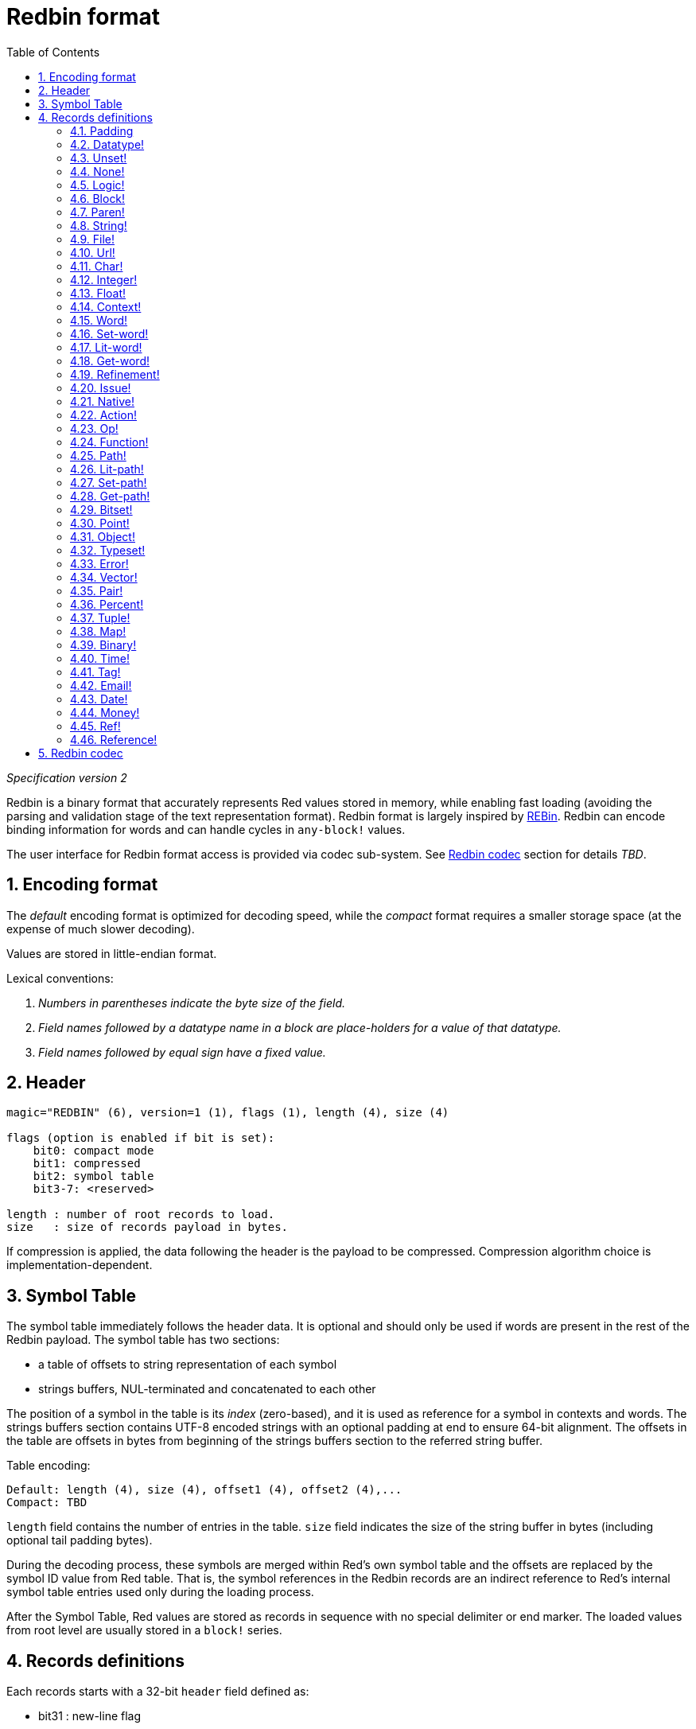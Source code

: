 = Redbin format
:toc:
:numbered:

_Specification version 2_

Redbin is a binary format that accurately represents Red values stored in memory, while enabling fast loading (avoiding the parsing and validation stage of the text representation format). Redbin format is largely inspired by http://www.rebol.com/article/0044.html[REBin]. Redbin can encode binding information for words and can handle cycles in `any-block!` values.

The user interface for Redbin format access is provided via codec sub-system. See <<Redbin codec>> section for details _TBD_.

== Encoding format

The _default_ encoding format is optimized for decoding speed, while the _compact_ format requires a smaller storage space (at the expense of much slower decoding).

Values are stored in little-endian format.

Lexical conventions:

. _Numbers in parentheses indicate the byte size of the field._

. _Field names followed by a datatype name in a block are place-holders for a value of that datatype._

. _Field names followed by equal sign have a fixed value._


== Header

----
magic="REDBIN" (6), version=1 (1), flags (1), length (4), size (4)

flags (option is enabled if bit is set):
    bit0: compact mode
    bit1: compressed
    bit2: symbol table
    bit3-7: <reserved>

length : number of root records to load.
size   : size of records payload in bytes.
----

If compression is applied, the data following the header is the payload to be compressed. Compression algorithm choice is implementation-dependent.

== Symbol Table

The symbol table immediately follows the header data. It is optional and should only be used if words are present in the rest of the Redbin payload. The symbol table has two sections:

* a table of offsets to string representation of each symbol
* strings buffers, NUL-terminated and concatenated to each other

The position of a symbol in the table is its _index_ (zero-based), and it is used as reference for a symbol in contexts and words. The strings buffers section contains UTF-8 encoded strings with an optional padding at end to ensure 64-bit alignment. The offsets in the table are offsets in bytes from beginning of the strings buffers section to the referred string buffer.

Table encoding:

 Default: length (4), size (4), offset1 (4), offset2 (4),...
 Compact: TBD

`length` field contains the number of entries in the table. `size` field indicates the size of the string buffer in bytes (including optional tail padding bytes).

During the decoding process, these symbols are merged within Red's own symbol table and the offsets are replaced by the symbol ID value from Red table. That is, the symbol references in the Redbin records are an indirect reference to Red's internal symbol table entries used only during the loading process.

After the Symbol Table, Red values are stored as records in sequence with no special delimiter or end marker. The loaded values from root level are usually stored in a `block!` series.

== Records definitions

Each records starts with a 32-bit `header` field defined as:

****
 * bit31    : new-line flag
 * bit30    : no-values flag (for contexts)
 * bit29    : stack? flag    (for contexts)
 * bit28    : self? flag     (for contexts)
 * bit27    : set? flag      (for words)
 * bit26-16 : <reserved>
 * bit15-8  : unit (used for encoding elements size in a series buffer)
 * bit7-0   : type
****

Here follows the description of each individual record:

=== Padding anchor:padding[] 

----
Default: header (4)
Compact: n/a

header/type=0
----

This empty type slot is used to properly align 64-bit values.

=== Datatype! anchor:datatype[] 

----
Default: header (4), value (4)
Compact: TBD

header/type=1
----

=== Unset! anchor:unset[] 

----
Default: header (4)
Compact: TBD

header/type=2
----

=== None! anchor:none[] 

----
Default: header (4)
Compact: TBD

header/type=3
----

=== Logic! anchor:logic[] 

----
Default: header (4), value=0|1 (4)
Compact: TBD

header/type=4
----

=== Block! anchor:block[] 

----
Default: header (4), head (4), length (4), ...
Compact: TBD

header/type=5
----

The `head` field indicates the offset of the block reference, using a zero-based integer. The `length` field contains the number of values to be stored in the block. The block values simply follow the block definition, no separator or end delimiter is required.

=== Paren! anchor:paren[] 

----
Default: header (4), head (4), length (4), ...
Compact: TBD

header/type=6
----

Same encoding rules as `block!`.

=== String! anchor:string[] 

----
Default: header (4), head (4), length (4), data (unit*length) [, padding (1-3)]
Compact: TBD

header/type=7
header/unit=1|2|4
----

`head` field has same meaning as for blocks. The `unit` sub-field indicates the encoding format of the string, only values of 1, 2 and 4 are valid. The `length` field contains the number of codepoints to be stored in the string, up to 16777215 codepoints (2^24 - 1) are supported. The string is encoded in UCS-1, UCS-2 or UCS-4 format. No NUL character is present, nor accounted for in the `length` field. An optional tail padding of 1 to 3 NUL bytes can be present to align the end of the `string!` record with a 32-bit boundary.

=== File! anchor:file[] 

----
Default: header (4), head (4), length (4), data (unit*length)
Compact: TBD

header/type=8
header/unit=1|2|4
----

Same encoding rules as `string!`.

=== Url! anchor:url[] 

----
Default: header (4), head (4), length (4), data (unit*length)
Compact: TBD

header/type=9
----

Same encoding rules as `string!`.

=== Char! anchor:char[] 

----
Default: header (4), value (4)
Compact: TBD

header/type=10
----

=== Integer! anchor:integer[] 

----
Default: header (4), value (4)
Compact: TBD

header/type=11
----

=== Float! anchor:float[] 

----
Default: [padding=0 (4),] header (4), value (8)
Compact: TBD

header/type=12

----
The optional padding field is added to properly align the `value` field offset to a 64-bit boundary.

=== Context! anchor:context[] 

----
Default: header (4), length (4), symbol1 (4), symbol2 (4),..., value1 [any-type!], value2 [any-type!], ...
Compact: TBD

header/type=14
header/no-values=0|1
header/stack?=0|1
header/self?=0|1
----

Contexts are Red values used internally by some datatypes like `function!`, `object!` and derivative types. A context contains two consecutive tables, the first one is the list of word entries in the context represented as symbol references, the second is the associated values for each of the symbols in the first table. `length` field indicates the number of entries in the context. Context records can only exist at root level, they cannot be nested. If `no-values` flag is set, it means that there are no values following the symbols (empty context). If `stack?` flag is set, then the values are allocated on the stack instead of the heap memory. The `self?` flag is used to indicate that the context is able to handle a self-referencing word (`self` in objects).

=== Word! anchor:word[] 

----
Default: header (4), symbol (4), context (4), index (4)
Compact: TBD

header/type=15
header/set?=0|1
----

The `context` field is an offset from the beginning of the records section in the Redbin file referring to a `context!` value. The context needs to be located before the word record in the Redbin records list. If `context` equals `-1`, it refers to global context.

If the `set?` field is defined, this record is followed by an `any-value!` record, and the word will need to be set to that value (in the right context) by the decoder. This forms a name/value couple allowing to encode words' values in an adhoc way, when providing a sequence of values for a given context is too expensive (mostly for name/value couples in global context).

=== Set-word! anchor:set-word[] 

----
Default: header (4), symbol (4), context (4), index (4)
Compact: TBD

header/type=16
----

Same as `word!`.

=== Lit-word! anchor:lit-word[] 

----
Default: header (4), symbol (4), context (4), index (4)
Compact: TBD

header/type=17
----
Same as `word!`.

=== Get-word! anchor:get-word[] 

----
Default: header (4), symbol (4), context (4), index (4)
Compact: TBD

header/type=18
----
Same as `word!`.

=== Refinement! anchor:refinement[] 

----
Default: header (4), symbol (4), context (4), index (4)
Compact: TBD

header/type=19
----

Same as `word!`.

=== Issue! anchor:issue[] 

----
Default: header (4), symbol (4)
Compact: TBD

header/type=20
----

=== Native! anchor:native[] 

----
Default: header (4), ID (4), spec [block!]
Compact: TBD

header/type=21
----

`ID` is an offset into the internal `natives/table` jump table.


=== Action! anchor:action[] 

----
Default: header (4), ID (4), spec [block!]
Compact: TBD

header/type=22
----

`ID` is an offset into the internal `actions/table` jump table.

=== Op! anchor:op[] 

----
Default: header (4), symbol (4), 
Compact: TBD

header/type=23
----

`symbol` represents the action, native or function name (only from global context) used as the source for that `op!` value. 


=== Function! anchor:function[] 

----
Default: header (4), context [context!], spec [block!], body [block!], args [block!], obj-ctx [context!]
Compact: TBD

header/type=24
----

=== Path! anchor:path[] 

----
Default: header (4), head (4), length (4), ...
Compact: TBD

header/type=25
----

Same encoding rules as `block!`.

=== Lit-path! anchor:lit-path[] 

----
Default: header (4), head (4), length (4), ...
Compact: TBD

header/type=26
----

Same encoding rules as `block!`.

=== Set-path! anchor:set-path[] 

----
Default: header (4), head (4), length (4), ...
Compact: TBD

header/type=27
----

Same encoding rules as `block!`.

=== Get-path! anchor:get-path[] 

----
Default: header (4), head (4), length (4), ...
Compact: TBD

header/type=28
----

Same encoding rules as `block!`.

=== Bitset! anchor:bitset[] 

----
Default: header (4), length (4), bits (length)
Compact: TBD

header/type=30
----

The `length` fields indicates the number of bits stored, rounded to the upper multiple of 8. The bits are memory dumps of the `bitset!` series buffer. Byte order is preserved. `bits` field needs to be padded with enough NUL bytes to keep the next record 32-bit aligned.

=== Point! anchor:point[] 

----
Default: header (4), x (4), y (4), z (4)
Compact: TBD

header/type=31
----

=== Object! anchor:object[] 

----
Default: header (4), context [reference!], class-id (4), on-set-idx (4), on-set-arity (4)
Compact: TBD

header/type=32
----

The `on-set-idx` field indicates the offset of the `on-change*` in the context values table. The `on-set-arity` stores the arity of that function.

=== Typeset! anchor:typeset[] 

----
Default: header (4), array1 (4), array2 (4), array3 (4)
Compact: TBD

header/type=33
----

=== Error! anchor:error[] 

----
Default: header (4), context [reference!]
Compact: TBD

header/type=34
----

=== Vector! anchor:vector[] 

----
Default: header (4), head (4), length (4), values (unit*length)
Compact: TBD

header/type=35
----

`unit` indicates the size of the vector element type size: 1, 2, 4 or 8 bytes. The `values` field holds the list of values. `values` needs to be padded with NUL bytes to align the next record to a 32-bit boundary (if `unit` is equal to 1 or 2).

=== Pair! anchor:pair[] 

----
Default: header (4), x (4), y (4)
Compact: TBD

header/type=37
----

=== Percent! anchor:percent[] 

----
Default: [padding=0 (4),] header (4), value (8)
Compact: TBD

header/type=38
----

Percent value is stored as a 64-bit float. The optional padding field is added to properly align the `value` field offset to a 64-bit boundary.

=== Tuple! anchor:tuple[] 

----
Default: header (4), array1 (4), array2 (4), array3 (4)
Compact: TBD

header/type=39
----

=== Map! anchor:map[] 

----
Default: header (4), length (4), ...
Compact: TBD

header/type=40
----

The `length` field contains the number of elements (keys + values) to be stored in the map. The map elements simply follow the length definition, no separator or end delimiter is required.

=== Binary! anchor:binary[] 

----
Default: header (4), head (4), length (4), ...
Compact: TBD

header/type=41
----

Same encoding rules as `block!`.

=== Time! anchor:time[] 

----
Default: [padding=0 (4),] header (4), value (8)
Compact: TBD

header/type=43
----

Time value is stored as a 64-bit float. The optional padding field is added to properly align the `value` field offset to a 64-bit boundary.

=== Tag! anchor:tag[] 

----
Default: header (4), head (4), length (4), data (unit*length)
Compact: TBD

header/type=44
header/unit=1|2|4
----

Same encoding rules as `string!`.

=== Email! anchor:email[] 

----
Default: header (4), head (4), length (4), data (unit*length)
Compact: TBD

header/type=45
header/unit=1|2|4
----

Same encoding rules as `string!`.

=== Date! anchor:date[] 

----
Default: header (4), date (4), time (8)
Compact: TBD

header/type=47
----

Date is packed into a 32-bit integer (same as in `red-date!`). Time value is stored as a 64-bit float.

=== Money! anchor:money[] 

----
Default: header (4), currency (1), amount (11)
Compact: TBD

header/type=49
header/sign=1|0 (bit 14)
----

`amount` is a sequence of nibbles representing the money integral and decimal part (22 digits) in network byte order. If `sign` is set, the amount is interpreted as negative. `currency` is an integer value (0 for generic money, < 255 for existing currency code).

=== Ref! anchor:ref[]

----
Default: header (4), head (4), length (4), data (unit*length)
Compact: TBD

header/type=50
header/unit=1|2|4
----

Same encoding rules as `string!`.

=== Reference! anchor:reference[] 

----
Default: header (4), count (4), index1 (4), index2 (4), ...
Compact: TBD

header/type=255
----

This special record type stores a reference to an already loaded value of type `any-block!` or `object!`. This makes it possible to store cycles in Redbin. The reference is created from a path into the loaded values (assuming that the root values are stored in a block). Each `index` field points to the series or object value to go into, until the last one is reached, pointing to the value to refer to. The `count` field indicates the number of indexes to go through. If one of the indexes has to be applied to an object, it refers to the corresponding object's field (0 => 1st field, 1 => 2nd field,...). All indexes are zero-based.

== Redbin codec

_TBD_